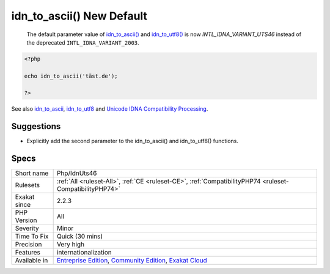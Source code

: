 .. _php-idnuts46:

.. _idn\_to\_ascii()-new-default:

idn_to_ascii() New Default
++++++++++++++++++++++++++

  The default parameter value of `idn_to_ascii() <https://www.php.net/idn_to_ascii>`_ and `idn_to_utf8() <https://www.php.net/idn_to_utf8>`_ is now `INTL_IDNA_VARIANT_UTS46` instead of the deprecated ``INTL_IDNA_VARIANT_2003``.

.. code-block:: php
   
   <?php
   
   echo idn_to_ascii('täst.de'); 
   
   ?>

See also `idn_to_ascii <https://www.php.net/manual/en/function.idn-to-ascii.php>`_, `idn_to_utf8 <https://www.php.net/manual/en/function.idn-to-utf8.php>`_ and `Unicode IDNA Compatibility Processing <http://unicode.org/reports/tr46/>`_.


Suggestions
___________

* Explicitly add the second parameter to the idn_to_ascii() and idn_to_utf8() functions.




Specs
_____

+--------------+-----------------------------------------------------------------------------------------------------------------------------------------------------------------------------------------+
| Short name   | Php/IdnUts46                                                                                                                                                                            |
+--------------+-----------------------------------------------------------------------------------------------------------------------------------------------------------------------------------------+
| Rulesets     | :ref:`All <ruleset-All>`, :ref:`CE <ruleset-CE>`, :ref:`CompatibilityPHP74 <ruleset-CompatibilityPHP74>`                                                                                |
+--------------+-----------------------------------------------------------------------------------------------------------------------------------------------------------------------------------------+
| Exakat since | 2.2.3                                                                                                                                                                                   |
+--------------+-----------------------------------------------------------------------------------------------------------------------------------------------------------------------------------------+
| PHP Version  | All                                                                                                                                                                                     |
+--------------+-----------------------------------------------------------------------------------------------------------------------------------------------------------------------------------------+
| Severity     | Minor                                                                                                                                                                                   |
+--------------+-----------------------------------------------------------------------------------------------------------------------------------------------------------------------------------------+
| Time To Fix  | Quick (30 mins)                                                                                                                                                                         |
+--------------+-----------------------------------------------------------------------------------------------------------------------------------------------------------------------------------------+
| Precision    | Very high                                                                                                                                                                               |
+--------------+-----------------------------------------------------------------------------------------------------------------------------------------------------------------------------------------+
| Features     | internationalization                                                                                                                                                                    |
+--------------+-----------------------------------------------------------------------------------------------------------------------------------------------------------------------------------------+
| Available in | `Entreprise Edition <https://www.exakat.io/entreprise-edition>`_, `Community Edition <https://www.exakat.io/community-edition>`_, `Exakat Cloud <https://www.exakat.io/exakat-cloud/>`_ |
+--------------+-----------------------------------------------------------------------------------------------------------------------------------------------------------------------------------------+


